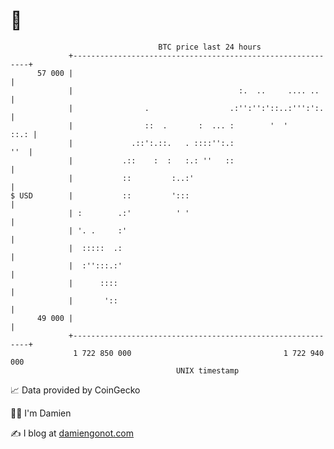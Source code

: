 * 👋

#+begin_example
                                    BTC price last 24 hours                    
                +------------------------------------------------------------+ 
         57 000 |                                                            | 
                |                                     :.  ..     .... ..     | 
                |                .                  .:'':'':'::..:''':':.    | 
                |                ::  .       :  ... :        '  '       ::.: | 
                |             .::':.::.   . ::::'':.:                    ''  | 
                |           .::    :  :   :.: ''   ::                        | 
                |           ::         :..:'                                 | 
   $ USD        |           ::         ':::                                  | 
                | :        .:'          ' '                                  | 
                | '. .     :'                                                | 
                |  :::::  .:                                                 | 
                |  :'':::.:'                                                 | 
                |      ::::                                                  | 
                |       '::                                                  | 
         49 000 |                                                            | 
                +------------------------------------------------------------+ 
                 1 722 850 000                                  1 722 940 000  
                                        UNIX timestamp                         
#+end_example
📈 Data provided by CoinGecko

🧑‍💻 I'm Damien

✍️ I blog at [[https://www.damiengonot.com][damiengonot.com]]
